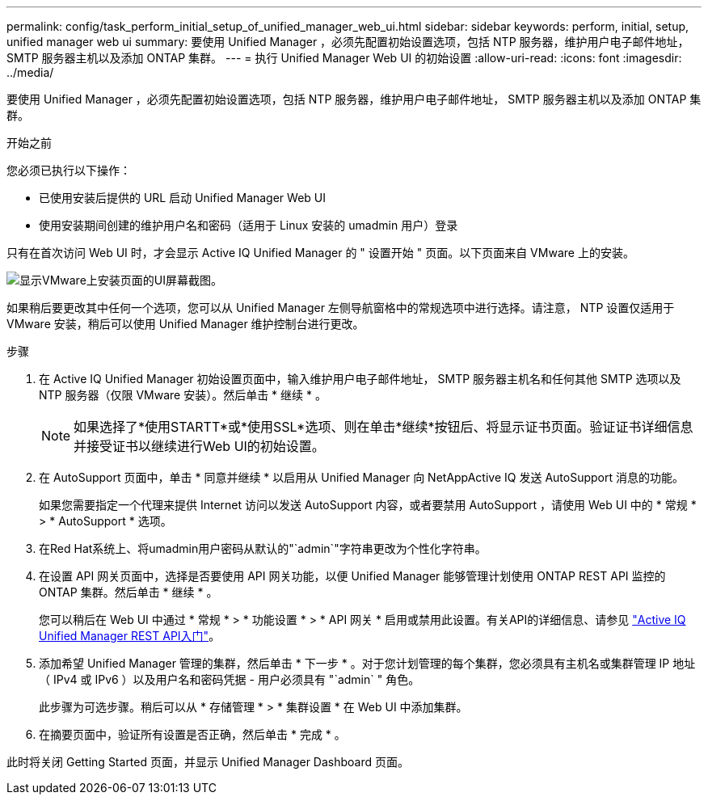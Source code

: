 ---
permalink: config/task_perform_initial_setup_of_unified_manager_web_ui.html 
sidebar: sidebar 
keywords: perform, initial, setup, unified manager web ui 
summary: 要使用 Unified Manager ，必须先配置初始设置选项，包括 NTP 服务器，维护用户电子邮件地址， SMTP 服务器主机以及添加 ONTAP 集群。 
---
= 执行 Unified Manager Web UI 的初始设置
:allow-uri-read: 
:icons: font
:imagesdir: ../media/


[role="lead"]
要使用 Unified Manager ，必须先配置初始设置选项，包括 NTP 服务器，维护用户电子邮件地址， SMTP 服务器主机以及添加 ONTAP 集群。

.开始之前
您必须已执行以下操作：

* 已使用安装后提供的 URL 启动 Unified Manager Web UI
* 使用安装期间创建的维护用户名和密码（适用于 Linux 安装的 umadmin 用户）登录


只有在首次访问 Web UI 时，才会显示 Active IQ Unified Manager 的 " 设置开始 " 页面。以下页面来自 VMware 上的安装。

image::../media/first_experience_wizard.JPG[显示VMware上安装页面的UI屏幕截图。]

如果稍后要更改其中任何一个选项，您可以从 Unified Manager 左侧导航窗格中的常规选项中进行选择。请注意， NTP 设置仅适用于 VMware 安装，稍后可以使用 Unified Manager 维护控制台进行更改。

.步骤
. 在 Active IQ Unified Manager 初始设置页面中，输入维护用户电子邮件地址， SMTP 服务器主机名和任何其他 SMTP 选项以及 NTP 服务器（仅限 VMware 安装）。然后单击 * 继续 * 。
+
[NOTE]
====
如果选择了*使用STARTT*或*使用SSL*选项、则在单击*继续*按钮后、将显示证书页面。验证证书详细信息并接受证书以继续进行Web UI的初始设置。

====
. 在 AutoSupport 页面中，单击 * 同意并继续 * 以启用从 Unified Manager 向 NetAppActive IQ 发送 AutoSupport 消息的功能。
+
如果您需要指定一个代理来提供 Internet 访问以发送 AutoSupport 内容，或者要禁用 AutoSupport ，请使用 Web UI 中的 * 常规 * > * AutoSupport * 选项。

. 在Red Hat系统上、将umadmin用户密码从默认的"`admin`"字符串更改为个性化字符串。
. 在设置 API 网关页面中，选择是否要使用 API 网关功能，以便 Unified Manager 能够管理计划使用 ONTAP REST API 监控的 ONTAP 集群。然后单击 * 继续 * 。
+
您可以稍后在 Web UI 中通过 * 常规 * > * 功能设置 * > * API 网关 * 启用或禁用此设置。有关API的详细信息、请参见 link:../api-automation/concept_get_started_with_um_apis.html["Active IQ Unified Manager REST API入门"]。

. 添加希望 Unified Manager 管理的集群，然后单击 * 下一步 * 。对于您计划管理的每个集群，您必须具有主机名或集群管理 IP 地址（ IPv4 或 IPv6 ）以及用户名和密码凭据 - 用户必须具有 "`admin` " 角色。
+
此步骤为可选步骤。稍后可以从 * 存储管理 * > * 集群设置 * 在 Web UI 中添加集群。

. 在摘要页面中，验证所有设置是否正确，然后单击 * 完成 * 。


此时将关闭 Getting Started 页面，并显示 Unified Manager Dashboard 页面。

